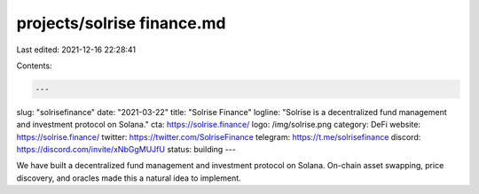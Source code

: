 projects/solrise finance.md
===========================

Last edited: 2021-12-16 22:28:41

Contents:

.. code-block:: md

    ---
slug: "solrisefinance"
date: "2021-03-22"
title: "Solrise Finance"
logline: "Solrise is a decentralized fund management and investment protocol on Solana."
cta: https://solrise.finance/
logo: /img/solrise.png
category: DeFi
website: https://solrise.finance/
twitter: https://twitter.com/SolriseFinance
telegram: https://t.me/solrisefinance
discord: https://discord.com/invite/xNbGgMUJfU
status: building
---

We have built a decentralized fund management and investment protocol on Solana. On-chain asset swapping, price discovery, and oracles made this a natural idea to implement.


